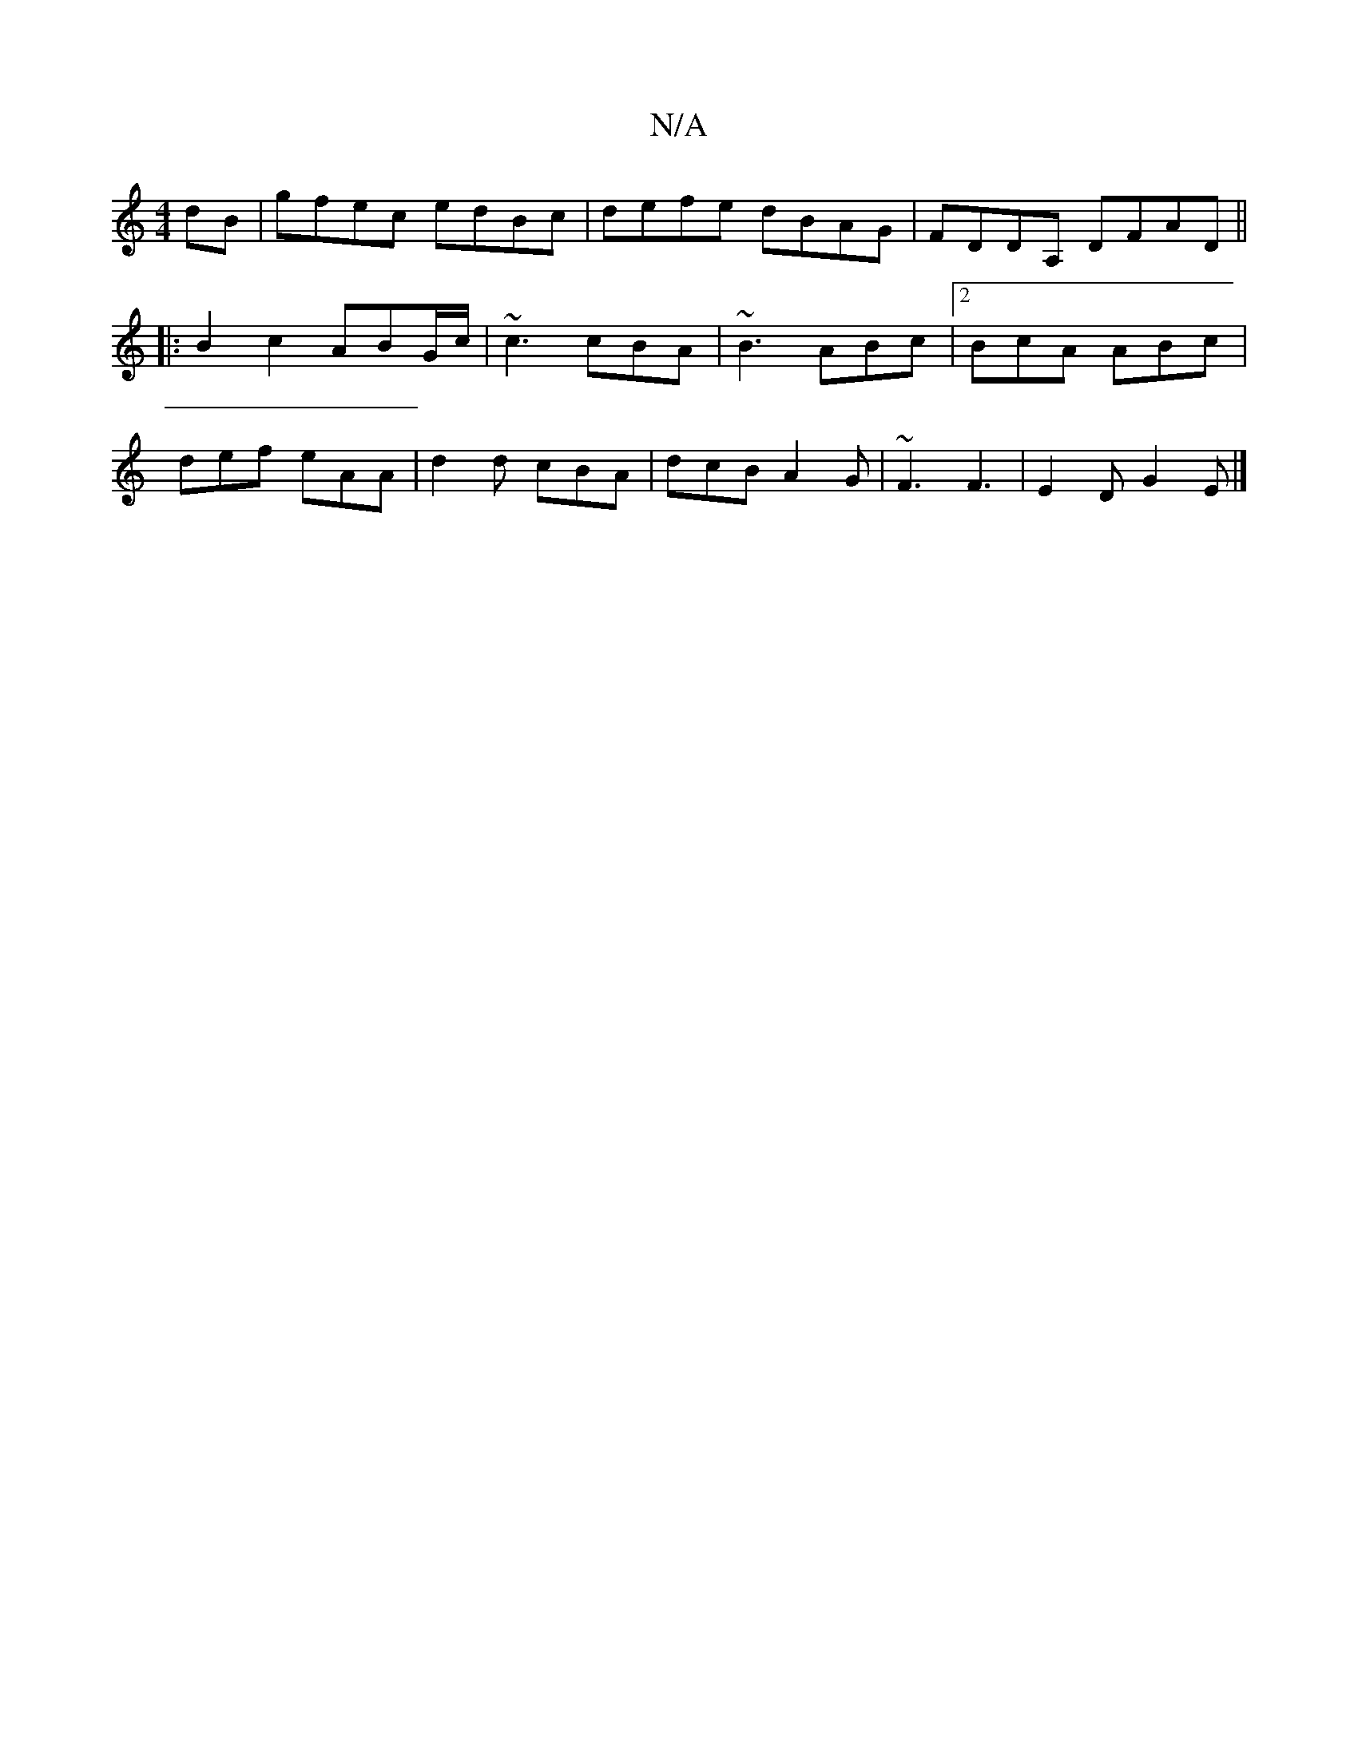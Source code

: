 X:1
T:N/A
M:4/4
R:N/A
K:Cmajor
dB|gfec edBc|defe dBAG|FDDA, DFAD||
|:B2 c2 ABG/c/|~c3 cBA|~B3 ABc |2BcA ABc |
def eAA | d2 d cBA | dcB A2G | ~F3 F3 | E2 D G2 E |]

DEFG EDd2 |
c2 f2 e2f2 | dBAF G2FA :|: g2eB A2ed ||
 ABdc d2 Bc | B